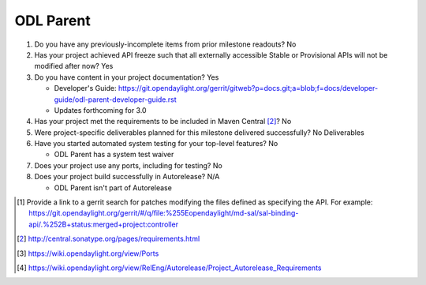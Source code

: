 ==========
ODL Parent
==========

1. Do you have any previously-incomplete items from prior milestone
   readouts? No

2. Has your project achieved API freeze such that all externally accessible
   Stable or Provisional APIs will not be modified after now? Yes

3. Do you have content in your project documentation? Yes

   - Developer's Guide: https://git.opendaylight.org/gerrit/gitweb?p=docs.git;a=blob;f=docs/developer-guide/odl-parent-developer-guide.rst
   - Updates forthcoming for 3.0

4. Has your project met the requirements to be included in Maven Central [2]_?
   No

5. Were project-specific deliverables planned for this milestone delivered
   successfully? No Deliverables

6. Have you started automated system testing for your top-level features? No

   - ODL Parent has a system test waiver

7. Does your project use any ports, including for testing? No

8. Does your project build successfully in Autorelease? N/A

   - ODL Parent isn't part of Autorelease

.. [1] Provide a link to a gerrit search for patches modifying the files
       defined as specifying the API. For example:
       https://git.opendaylight.org/gerrit/#/q/file:%255Eopendaylight/md-sal/sal-binding-api/.%252B+status:merged+project:controller
.. [2] http://central.sonatype.org/pages/requirements.html
.. [3] https://wiki.opendaylight.org/view/Ports
.. [4] https://wiki.opendaylight.org/view/RelEng/Autorelease/Project_Autorelease_Requirements
